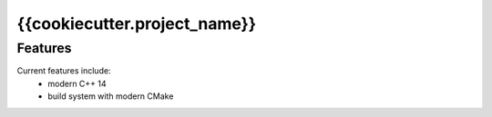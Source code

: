 =================================================
{{cookiecutter.project_name}}
=================================================


Features
--------

Current features include: 
  * modern C++ 14
  * build system with modern CMake 




